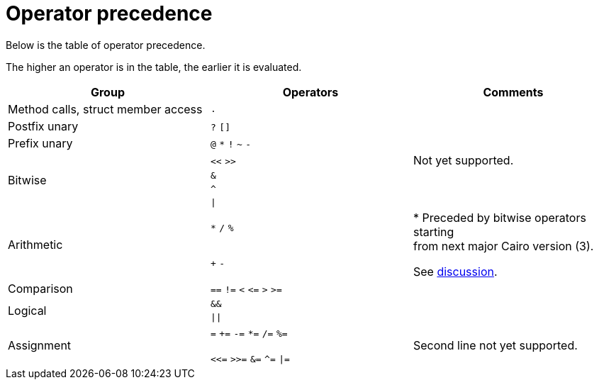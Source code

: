 = Operator precedence

Below is the table of operator precedence.

The higher an operator is in the table, the earlier it is evaluated.

[cols="1,1,1",options="header"]
|===
| Group                                 | Operators                     | Comments
| Method calls, struct member access    | `.`                           |
| Postfix unary                         | `?` `[]`                      |
| Prefix unary                          | `@` `*` `!` `~` `-`           |
.4+| Bitwise                            | `<<` `>>`                     | Not yet supported.
                                        | `&`                           |
                                        | `^`                           |
                                        | `\|`                          |
.2+| Arithmetic                         | `*` `/` `%`                   .2+| * Preceded by bitwise operators starting  +
                                                                                from next major Cairo version (3).

                                                                                See https://github.com/starkware-libs/cairo/discussions/3552[discussion].
                                        | `+` `-`
| Comparison                            | `==` `!=` `<` `\<=` `>` `>=`   |
.2+| Logical                            | `&&`                          |
                                        | `\|\|`                        |
| Assignment                            | `=` `+=` `-=` `*=` `/=` `%=`

                                          `<\<=` `>>=` `&=` `^=` `\|=`   | Second line not yet supported.
|===
